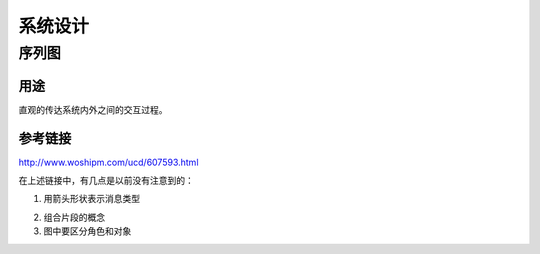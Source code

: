 系统设计
===========
序列图
---------
用途
^^^^^^^^
直观的传达系统内外之间的交互过程。

参考链接
^^^^^^^^^^
http://www.woshipm.com/ucd/607593.html

在上述链接中，有几点是以前没有注意到的：

1. 用箭头形状表示消息类型

.. image:: _images/Sequence-Diagram.gif

2. 组合片段的概念
3. 图中要区分角色和对象